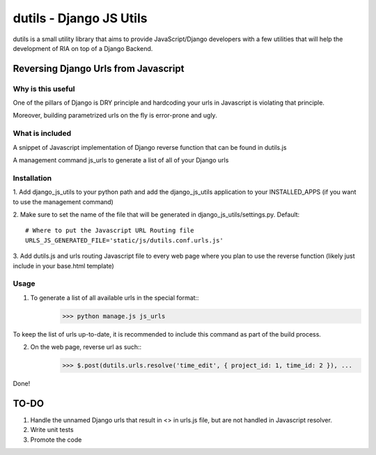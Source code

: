 ==========================
dutils - Django JS Utils
==========================

dutils is a small utility library that aims to provide JavaScript/Django developers with
a few utilities that will help the development of RIA on top of a
Django Backend.

Reversing Django Urls from Javascript
-------------------------------------
Why is this useful
******************
One of the pillars of Django is DRY principle and hardcoding your urls in Javascript is violating that principle.

Moreover, building parametrized urls on the fly is error-prone and ugly.

What is included
****************
A snippet of Javascript implementation of Django reverse function that can be found in dutils.js

A management command js_urls to generate a list of all of your Django urls

Installation
************
1. Add django_js_utils to your python path and add the django_js_utils application to your INSTALLED_APPS (if you want
to use the management command)

2. Make sure to set the name of the file that will be generated in django_js_utils/settings.py.
Default::
    # Where to put the Javascript URL Routing file
    URLS_JS_GENERATED_FILE='static/js/dutils.conf.urls.js'

3. Add dutils.js and urls routing Javascript file to every web page where you plan to use the reverse function
(likely just include in your base.html template)

Usage
*****
1. To generate a list of all available urls in the special format::
    >>> python manage.js js_urls

To keep the list of urls up-to-date, it is recommended to include this command as part of the build process.

2. On the web page, reverse url as such::
    >>> $.post(dutils.urls.resolve('time_edit', { project_id: 1, time_id: 2 }), ...


Done!

TO-DO
------
1. Handle the unnamed Django urls that result in <> in urls.js file, but are not handled in Javascript resolver.

2. Write unit tests

3. Promote the code